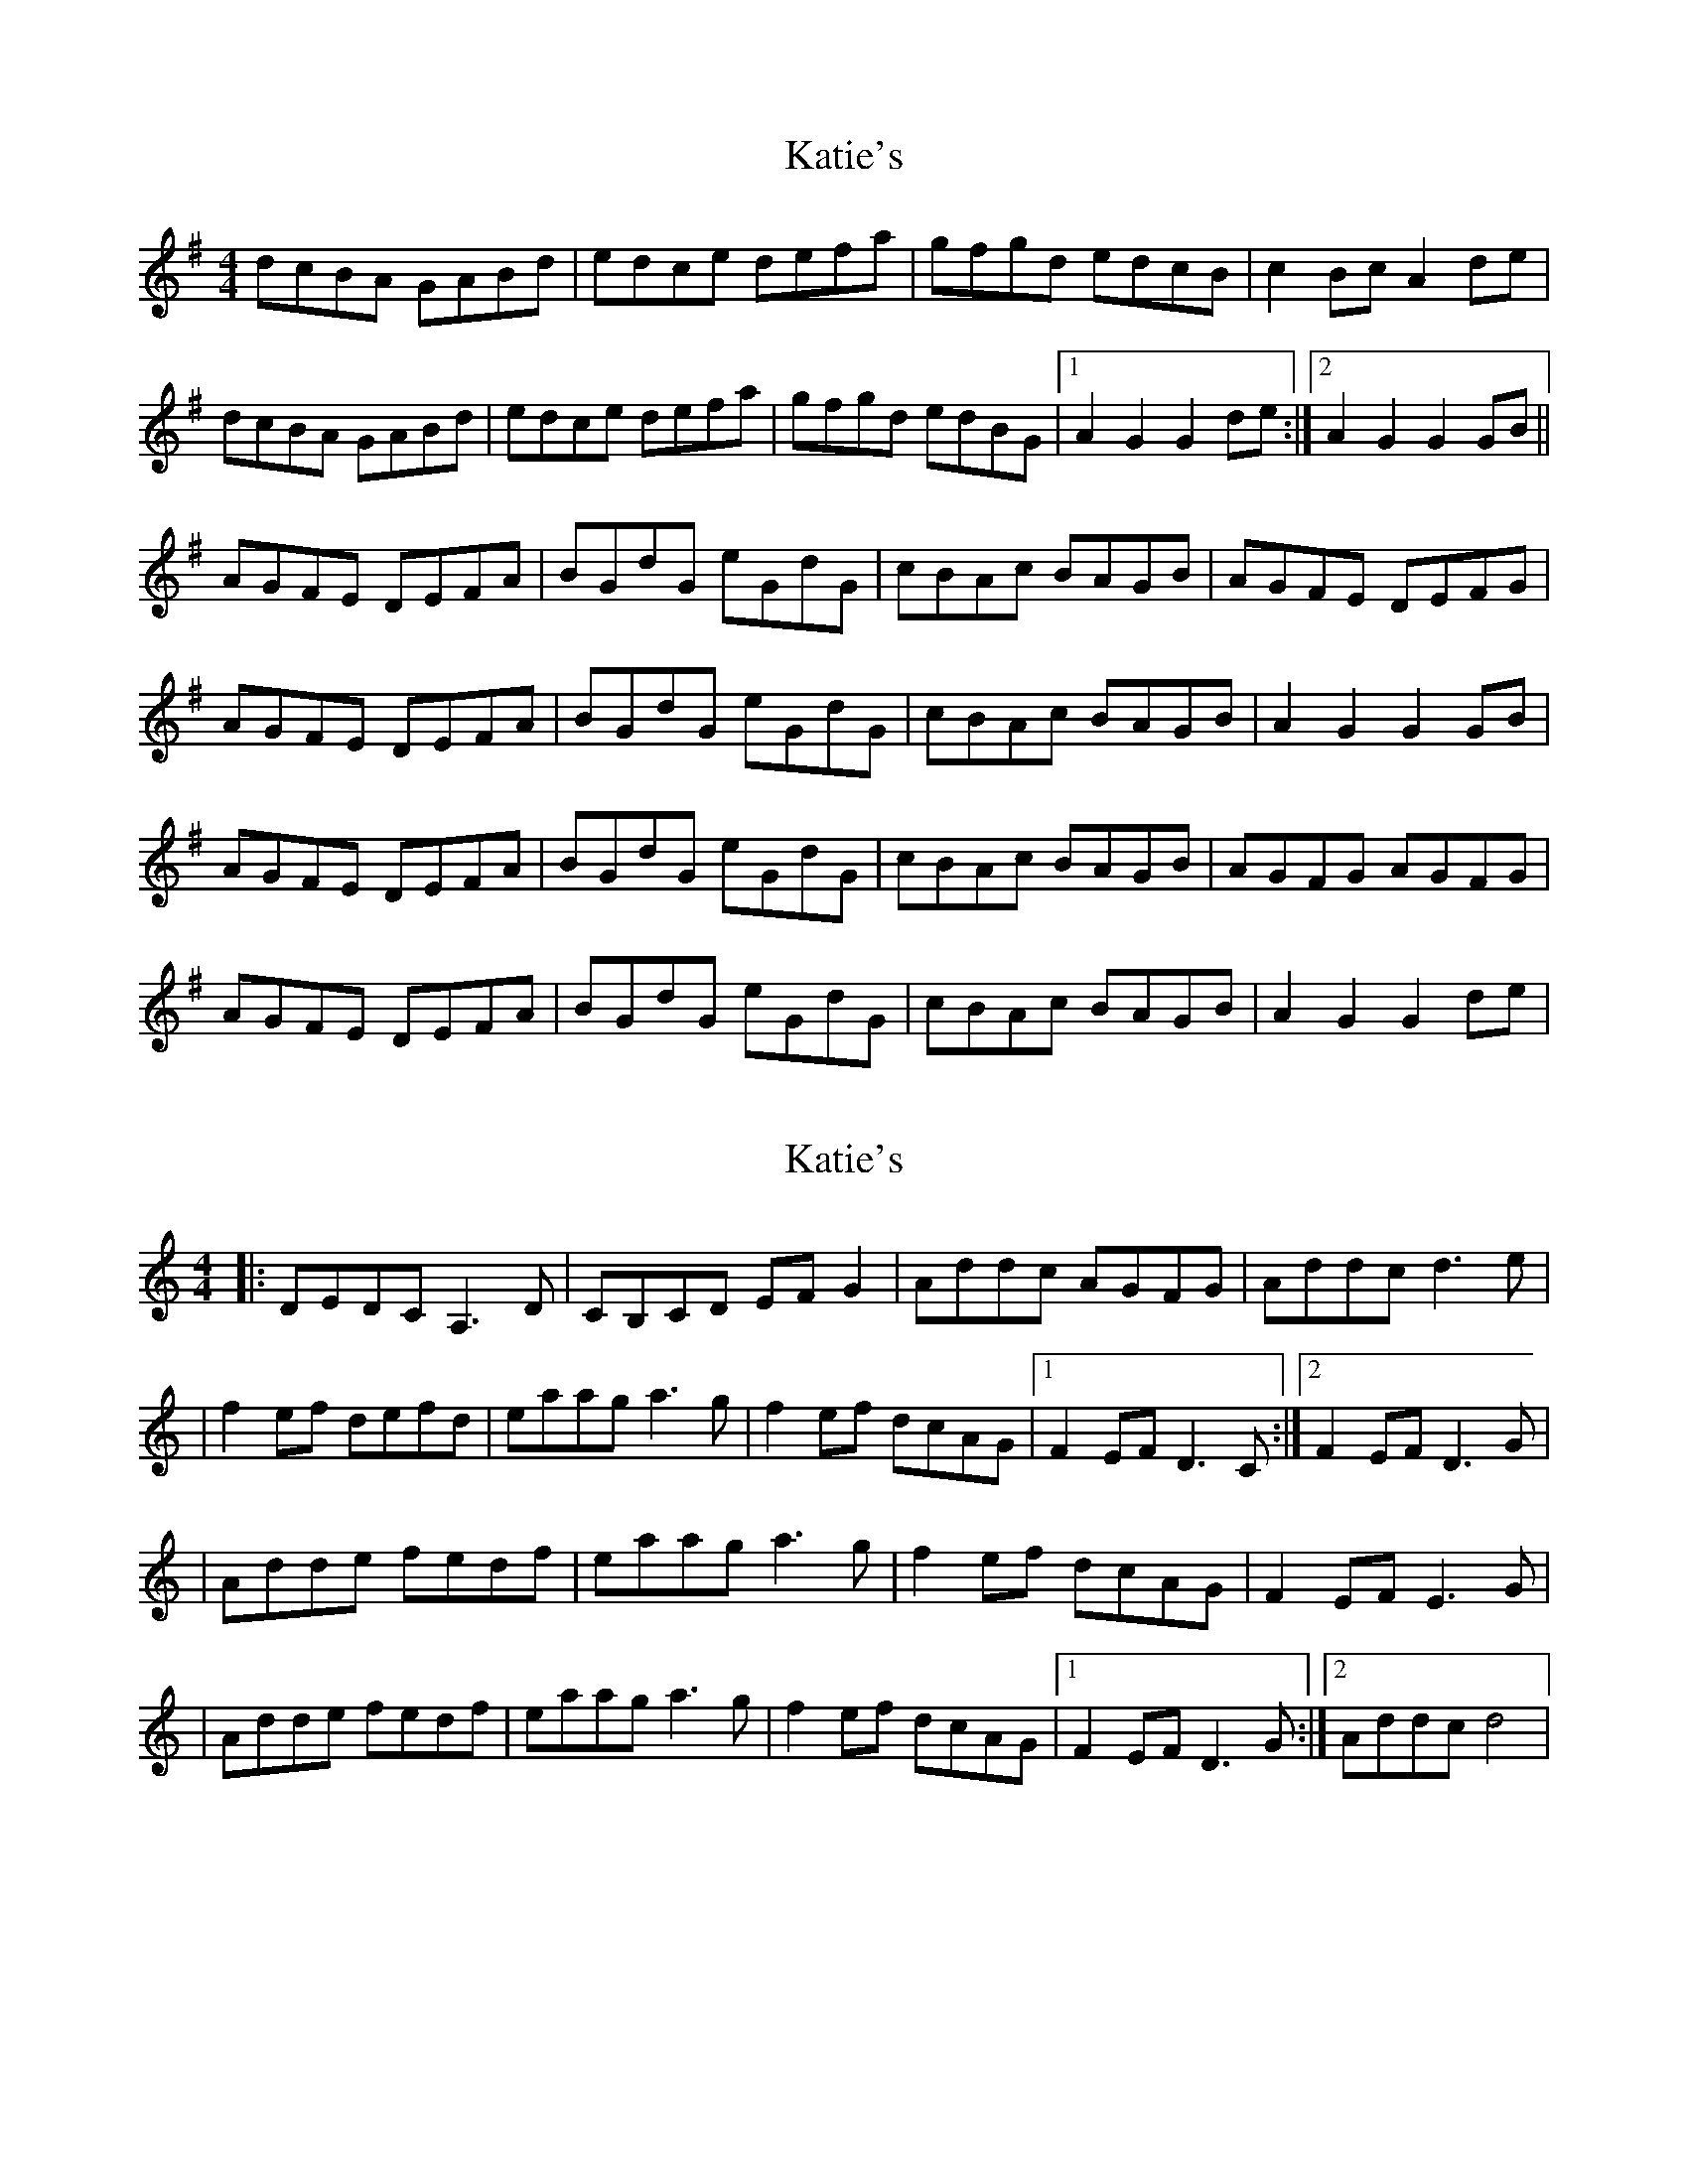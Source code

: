 X: 1
T: Katie's
Z: Steve Austin
S: https://thesession.org/tunes/5825#setting5825
R: reel
M: 4/4
L: 1/8
K: Gmaj
dcBA GABd|edce defa|gfgd edcB|c2Bc A2de|
dcBA GABd|edce defa|gfgd edBG|1 A2G2 G2de:|2 A2G2 G2GB||
AGFE DEFA|BGdG eGdG|cBAc BAGB|AGFE DEFG|
AGFE DEFA|BGdG eGdG|cBAc BAGB|A2G2 G2GB|
AGFE DEFA|BGdG eGdG|cBAc BAGB|AGFG AGFG|
AGFE DEFA|BGdG eGdG|cBAc BAGB|A2G2 G2de|
X: 2
T: Katie's
Z: jeffmoor
S: https://thesession.org/tunes/5825#setting17755
R: reel
M: 4/4
L: 1/8
K: Ddor
|:DEDC A,3D|CB,CD EFG2|Addc AGFG|Addc d3e||f2ef defd|eaag a3g|f2ef dcAG|1F2EF D3C:|2F2EF D3G||Adde fedf|eaag a3g|f2ef dcAG|F2EF E3G||Adde fedf|eaag a3g|f2ef dcAG|1F2EF D3G:|2Addc d4|
X: 3
T: Katie's
Z: Ron3005
S: https://thesession.org/tunes/5825#setting25301
R: reel
M: 4/4
L: 1/8
K: Dmin
DEDC A,2A,=B,|C3D E2FG|Ad (3ddd AGFG|Addc d3e|
f2fe dfed|eaag a3g|f2fe dcAG|1F2EF D2DC:|2F2EF D2DB||
Ad (3ddd fedf|eaag a3g|f2fe dcAG|F2FD E2(3FGA|
Ad (3ddd fedf|eaag a3g|f2fe dcAG|D2EF D2DB||
Ad (3ddd fedf|eaag a3g|f2fe dcAG|F2FD E2(3FGA|
Ad (3ddd fedf|eaag a3b|a3g f3e|Addc d2AF||
